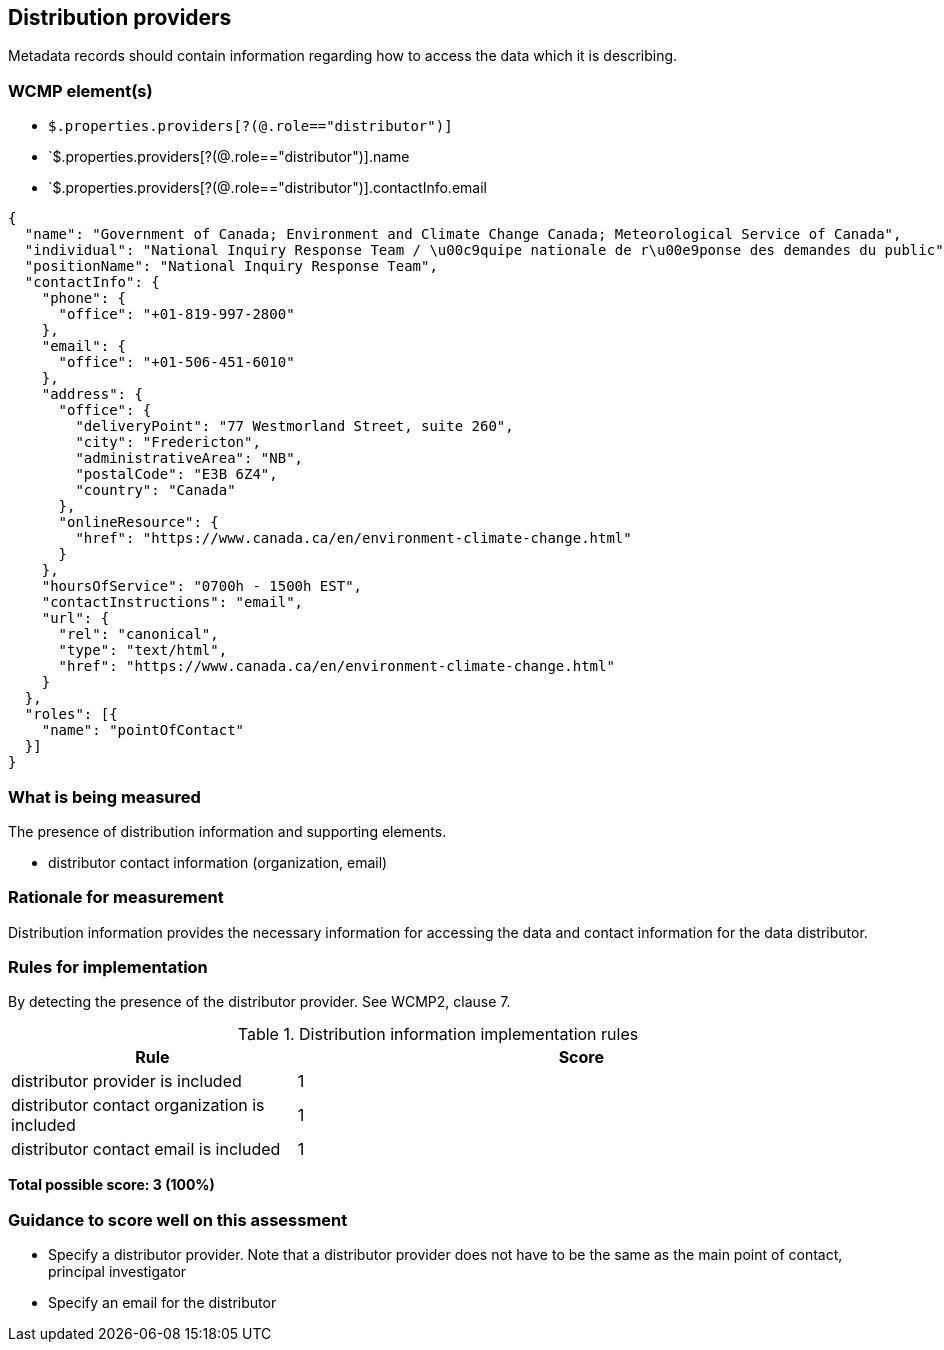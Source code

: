 == Distribution providers

Metadata records should contain information regarding how to access the data
which it is describing.

=== WCMP element(s)

* `$.properties.providers[?(@.role=="distributor")]`
* `$.properties.providers[?(@.role=="distributor")].name
* `$.properties.providers[?(@.role=="distributor")].contactInfo.email


```json
{
  "name": "Government of Canada; Environment and Climate Change Canada; Meteorological Service of Canada",
  "individual": "National Inquiry Response Team / \u00c9quipe nationale de r\u00e9ponse des demandes du public",
  "positionName": "National Inquiry Response Team",
  "contactInfo": {
    "phone": {
      "office": "+01-819-997-2800"
    },
    "email": {
      "office": "+01-506-451-6010"
    },
    "address": {
      "office": {
        "deliveryPoint": "77 Westmorland Street, suite 260",
        "city": "Fredericton",
        "administrativeArea": "NB",
        "postalCode": "E3B 6Z4",
        "country": "Canada"
      },
      "onlineResource": {
        "href": "https://www.canada.ca/en/environment-climate-change.html"
      }
    },
    "hoursOfService": "0700h - 1500h EST",
    "contactInstructions": "email",
    "url": {
      "rel": "canonical",
      "type": "text/html",
      "href": "https://www.canada.ca/en/environment-climate-change.html"
    }
  },
  "roles": [{
    "name": "pointOfContact"
  }]
}
```

=== What is being measured

The presence of distribution information and supporting elements.

* distributor contact information (organization, email)

=== Rationale for measurement

Distribution information provides the necessary information for accessing the
data and contact information for the data distributor.

=== Rules for implementation

By detecting the presence of the distributor provider.  See WCMP2, clause 7.

.Distribution information implementation rules
[cols="1a,2"]
|===
|Rule |Score

|distributor provider is included
|1

|distributor contact organization is included
|1

|distributor contact email is included
|1

|===

*Total possible score: 3 (100%)*

=== Guidance to score well on this assessment

* Specify a distributor provider. Note that a distributor provider does not
  have to be the same as the main point of contact, principal investigator
* Specify an email for the distributor

